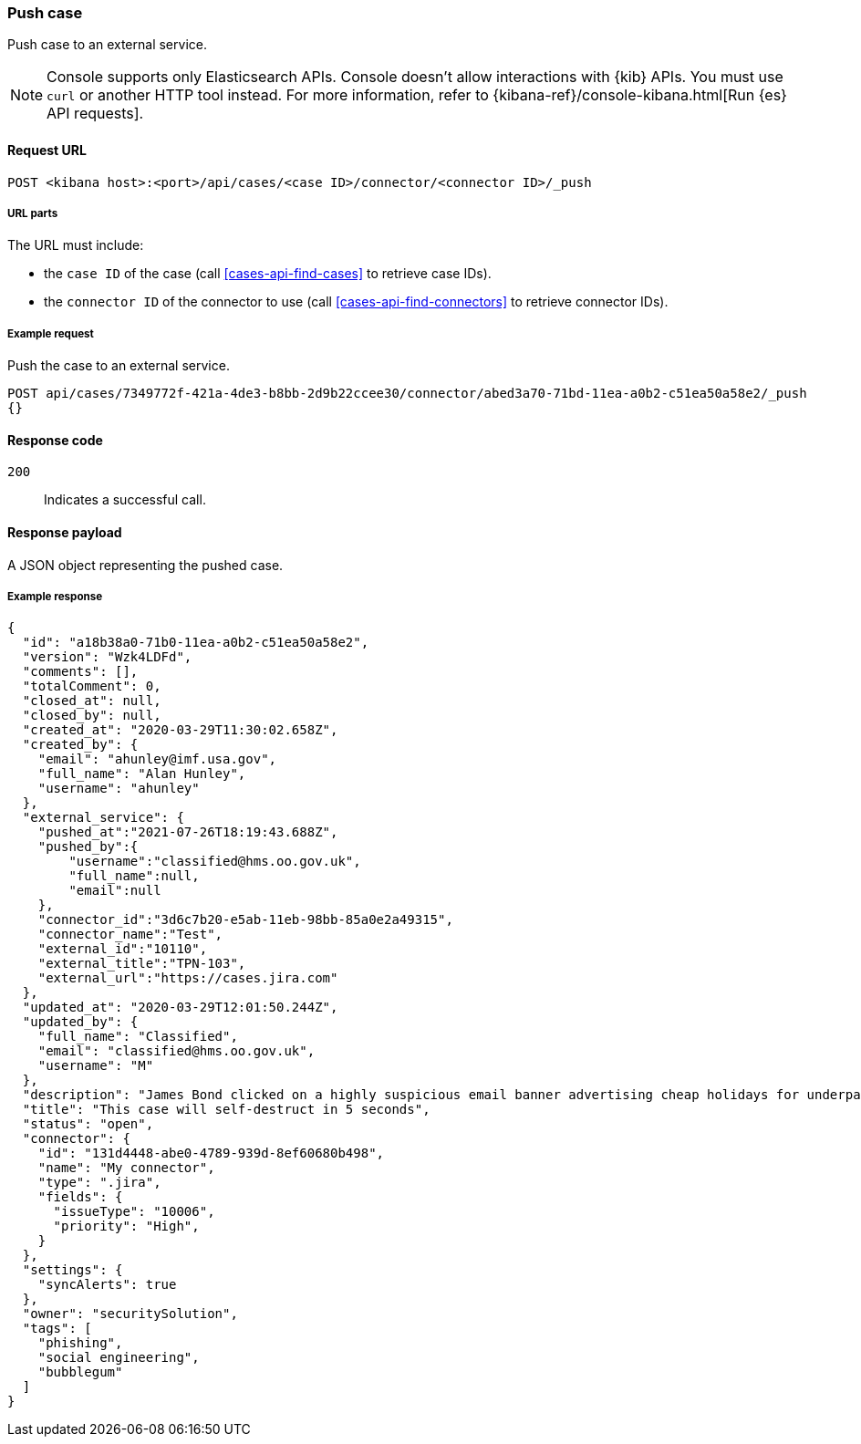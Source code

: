 [[cases-api-push]]
=== Push case
++++
<titleabbrev></titleabbrev>
++++

Push case to an external service.

NOTE: Console supports only Elasticsearch APIs. Console doesn't allow interactions with {kib} APIs. You must use `curl` or another HTTP tool instead. For more information, refer to {kibana-ref}/console-kibana.html[Run {es} API requests].

==== Request URL

`POST <kibana host>:<port>/api/cases/<case ID>/connector/<connector ID>/_push`

===== URL parts

The URL must include:

* the `case ID` of the case (call <<cases-api-find-cases>>
to retrieve case IDs).
* the `connector ID` of the connector to use (call
<<cases-api-find-connectors>> to retrieve connector IDs).

===== Example request

Push the case to an external service.

[source,sh]
--------------------------------------------------
POST api/cases/7349772f-421a-4de3-b8bb-2d9b22ccee30/connector/abed3a70-71bd-11ea-a0b2-c51ea50a58e2/_push
{}
--------------------------------------------------
// KIBANA

==== Response code

`200`::
   Indicates a successful call.

==== Response payload

A JSON object representing the pushed case.

===== Example response

[source,json]
--------------------------------------------------
{
  "id": "a18b38a0-71b0-11ea-a0b2-c51ea50a58e2",
  "version": "Wzk4LDFd",
  "comments": [],
  "totalComment": 0,
  "closed_at": null,
  "closed_by": null,
  "created_at": "2020-03-29T11:30:02.658Z",
  "created_by": {
    "email": "ahunley@imf.usa.gov",
    "full_name": "Alan Hunley",
    "username": "ahunley"
  },
  "external_service": {
    "pushed_at":"2021-07-26T18:19:43.688Z",
    "pushed_by":{
        "username":"classified@hms.oo.gov.uk",
        "full_name":null,
        "email":null
    },
    "connector_id":"3d6c7b20-e5ab-11eb-98bb-85a0e2a49315",
    "connector_name":"Test",
    "external_id":"10110",
    "external_title":"TPN-103",
    "external_url":"https://cases.jira.com"
  },
  "updated_at": "2020-03-29T12:01:50.244Z",
  "updated_by": {
    "full_name": "Classified",
    "email": "classified@hms.oo.gov.uk",
    "username": "M"
  },
  "description": "James Bond clicked on a highly suspicious email banner advertising cheap holidays for underpaid civil servants. Operation bubblegum is active. Repeat - operation bubblegum is now active!",
  "title": "This case will self-destruct in 5 seconds",
  "status": "open",
  "connector": {
    "id": "131d4448-abe0-4789-939d-8ef60680b498",
    "name": "My connector",
    "type": ".jira",
    "fields": {
      "issueType": "10006",
      "priority": "High",
    }
  },
  "settings": {
    "syncAlerts": true
  },
  "owner": "securitySolution",
  "tags": [
    "phishing",
    "social engineering",
    "bubblegum"
  ]
}
--------------------------------------------------
